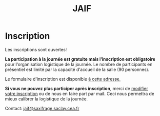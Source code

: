 #+STARTUP: showall
#+OPTIONS: toc:nil
#+title: JAIF

* Inscription


Les inscriptions sont ouvertes!

*La participation à la journée est gratuite mais l'inscription est
obligatoire* pour l'organisation logistique de la journée.  Le nombre
de participants en présentiel est limité par la capacité d'accueil de
la salle (90 personnes).

Le formulaire d'inscription est disponible
[[https://framaforms.org/jaif-2021-1625215643][à cette adresse.]]

*Si vous ne pouvez plus participer après inscription*, merci de
[[https://framaforms.org/jaif-2021-1625215643][modifier votre inscription]]
ou de nous en faire part par mail.
Ceci nous permettra de mieux calibrer la logistique de la journée.


# [2020-09-22 mar.]
# *Les inscriptions sont closes.  Contactez le comité de programme.*


# # [[https://framaforms.org/jaif-2020-inscription-1579194393][Pour vous inscrire, complétez le formulaire à cette adresse]].

# # *Si vous ne pouvez plus participer après inscription, merci de nous en
# # faire part rapidement*.
# # Ceci nous permettra de mieux calibrer la logistique de la journée.




Contact: [[mailto:jaif@saxifrage.saclay.cea.fr?subject=%5Binscription%5D][jaif@saxifrage.saclay.cea.fr]]
